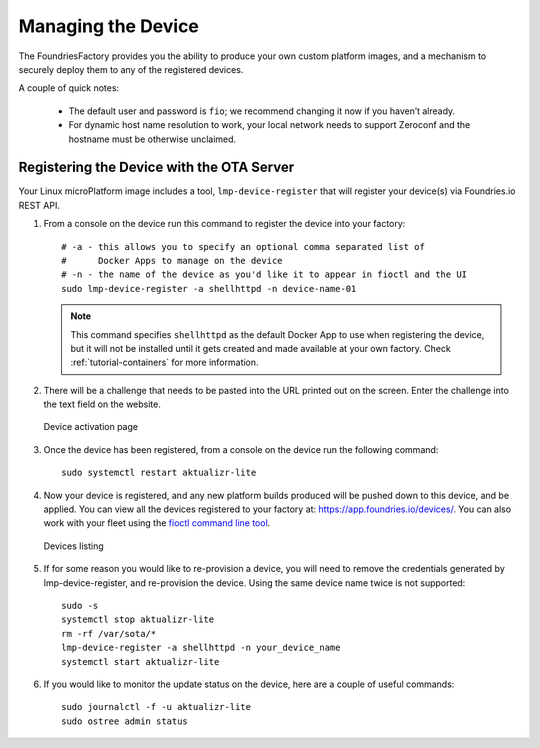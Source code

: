 .. _tutorial-managing:

Managing the Device
===================

The FoundriesFactory provides you the ability to produce your own custom
platform images, and a mechanism to securely deploy them to any of the
registered devices.

A couple of quick notes:

 * The default user and password is ``fio``; we recommend changing it now if you haven’t already.
 * For dynamic host name resolution to work, your local network needs to support Zeroconf and the hostname must be otherwise unclaimed.

Registering the Device with the OTA Server
~~~~~~~~~~~~~~~~~~~~~~~~~~~~~~~~~~~~~~~~~~

Your Linux microPlatform image includes a tool, ``lmp-device-register`` that
will register your device(s) via Foundries.io REST API.

#. From a console on the device run this command to register the device into your
   factory::

    # -a - this allows you to specify an optional comma separated list of
    #      Docker Apps to manage on the device
    # -n - the name of the device as you'd like it to appear in fioctl and the UI
    sudo lmp-device-register -a shellhttpd -n device-name-01

   .. note::
     This command specifies ``shellhttpd`` as the default Docker App to use when
     registering the device, but it will not be installed until it gets created
     and made available at your own factory. Check :ref:`tutorial-containers`
     for more information.

#. There will be a challenge that needs to be pasted into the URL printed out
   on the screen. Enter the challenge into the text field on the website.

   .. figure:: /_static/device-activation.png
      :alt: Device activation page
      :align: center
      :width: 4in

      Device activation page

#. Once the device has been registered, from a console on the device run the
   following command::

    sudo systemctl restart aktualizr-lite

#. Now your device is registered, and any new platform builds produced will be
   pushed down to this device, and be applied. You can view all the devices
   registered to your factory at: https://app.foundries.io/devices/. You can
   also work with your fleet using the `fioctl command line tool`_.

   .. figure:: /_static/devices.png
      :alt: Devices page
      :align: center
      :width: 5in

      Devices listing

#. If for some reason you would like to re-provision a device, you will need to
   remove the credentials generated by lmp-device-register, and re-provision
   the device. Using the same device name twice is not supported::

    sudo -s
    systemctl stop aktualizr-lite
    rm -rf /var/sota/*
    lmp-device-register -a shellhttpd -n your_device_name
    systemctl start aktualizr-lite

#. If you would like to monitor the update status on the device, here are a
   couple of useful commands::

    sudo journalctl -f -u aktualizr-lite
    sudo ostree admin status


.. _fioctl command line tool:
   https://github.com/foundriesio/fioctl/releases
